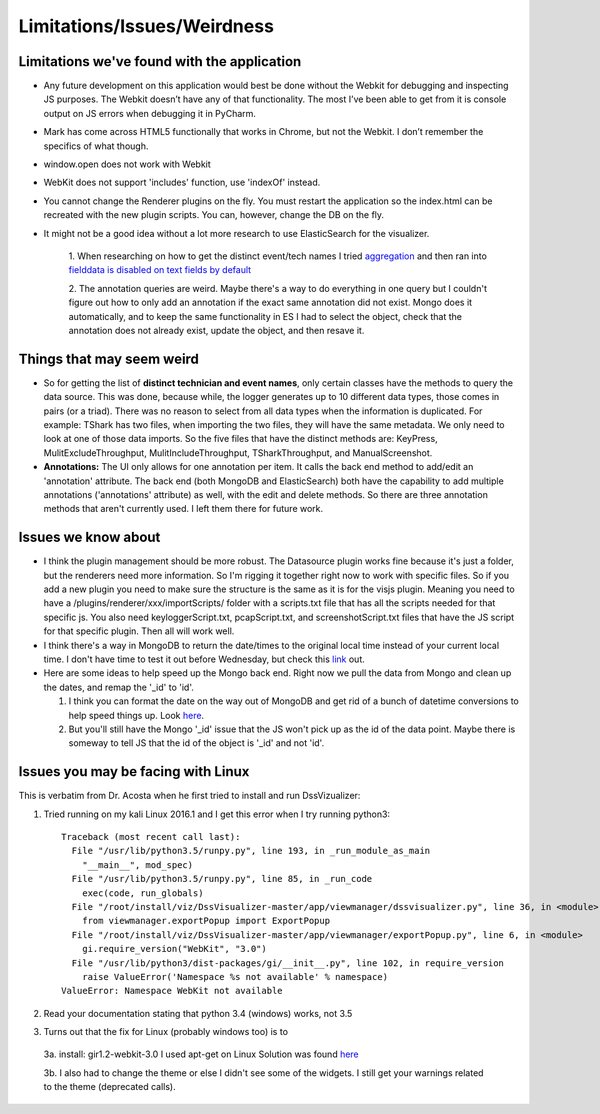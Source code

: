 .. highlight:: rst

Limitations/Issues/Weirdness
============================

Limitations we've found with the application
--------------------------------------------

* Any future development on this application would best be done without the Webkit for debugging and inspecting JS purposes. The Webkit doesn’t have any of that functionality.
  The most I’ve been able to get from it is console output on JS errors when debugging it in PyCharm.

* Mark has come across HTML5 functionally that works in Chrome, but not the Webkit.  I don’t remember the specifics of what though.

* window.open does not work with Webkit

* WebKit does not support 'includes' function, use 'indexOf' instead.

* You cannot change the Renderer plugins on the fly.  You must restart the application so the index.html can be recreated with the new plugin scripts.  You can, however, change the DB on the fly.

* It might not be a good idea without a lot more research to use ElasticSearch for the visualizer.

    1. When researching on how to get the distinct event/tech names I tried
    `aggregation <https://www.elastic.co/guide/en/elasticsearch/reference/current/search-aggregations-bucket-terms-aggregation.html>`_ and then ran into `fielddata
    is disabled on text fields by default <https://www.elastic.co/guide/en/elasticsearch/reference/current/fielddata.html>`_

    2. The annotation queries are weird. Maybe there's a way to do everything in one query but I couldn't figure out how to only add an annotation if the exact
    same annotation did not exist.  Mongo does it automatically, and to keep the same functionality in ES I had to select the object, check that the annotation
    does not already exist, update the object, and then resave it.

Things that may seem weird
--------------------------

* So for getting the list of **distinct technician and event names**, only certain classes have the methods to query the data source. This was done, because while,
  the logger generates up to 10 different data types, those comes in pairs (or a triad). There was no reason to select from all data types when the information
  is duplicated.  For example: TShark has two files, when importing the two files, they will have the same metadata. We only need to look at one of those data
  imports. So the five files that have the distinct methods are: KeyPress, MulitExcludeThroughput, MulitIncludeThroughput, TSharkThroughput, and ManualScreenshot.

* **Annotations:**  The UI only allows for one annotation per item.  It calls the back end method to add/edit an 'annotation' attribute.  The back end (both MongoDB
  and ElasticSearch) both have the capability to add multiple annotations ('annotations' attribute) as well, with the edit and delete methods.  So there are three
  annotation methods that aren't currently used. I left them there for future work.

Issues we know about
--------------------

* I think the plugin management should be more robust.  The Datasource plugin works fine because it's just a folder, but the renderers need more information.
  So I'm rigging it together right now to work with specific files.  So if you add a new plugin you need to make sure the structure is the same as it is for the
  visjs plugin.  Meaning you need to have a /plugins/renderer/xxx/importScripts/ folder with a scripts.txt file that has all the scripts needed for that specific
  js. You also need keyloggerScript.txt, pcapScript.txt, and screenshotScript.txt files that have the JS script for that specific plugin.  Then all will work well.

* I think there's a way in MongoDB to return the date/times to the original local time instead of your current local time.  I don't have time to test it out
  before Wednesday, but check this `link <https://docs.mongodb.com/v3.2/tutorial/model-time-data/>`_ out.

* Here are some ideas to help speed up the Mongo back end.  Right now we pull the data from Mongo and clean up the dates, and remap the '_id' to 'id'.

  1. I think you can format the date on the way out of MongoDB and get rid of a bunch of datetime conversions to help speed things up.  Look `here <https://docs.mongodb.com/v3.2/reference/operator/aggregation/dateToString/>`_.

  2. But you'll still have the Mongo '_id' issue that the JS won't pick up as the id of the data point.  Maybe there is someway to tell JS that the id of the object is '_id' and not 'id'.


Issues you may be facing with Linux
-----------------------------------
This is verbatim from Dr. Acosta when he first tried to install and run DssVizualizer:

1. Tried running on my kali Linux 2016.1 and I get this error when I try running python3::

    Traceback (most recent call last):
      File "/usr/lib/python3.5/runpy.py", line 193, in _run_module_as_main
        "__main__", mod_spec)
      File "/usr/lib/python3.5/runpy.py", line 85, in _run_code
        exec(code, run_globals)
      File "/root/install/viz/DssVisualizer-master/app/viewmanager/dssvisualizer.py", line 36, in <module>
        from viewmanager.exportPopup import ExportPopup
      File "/root/install/viz/DssVisualizer-master/app/viewmanager/exportPopup.py", line 6, in <module>
        gi.require_version("WebKit", "3.0")
      File "/usr/lib/python3/dist-packages/gi/__init__.py", line 102, in require_version
        raise ValueError('Namespace %s not available' % namespace)
    ValueError: Namespace WebKit not available

2. Read your documentation stating that python 3.4 (windows) works, not 3.5

3. Turns out that the fix for Linux (probably windows too) is to

  3a. install: gir1.2-webkit-3.0 I used apt-get on Linux Solution was found `here <http://stackoverflow.com/questions/25037006/error-could-not-find-any-typelib-for-gtk-with-python3-and-gtk3>`_

  3b. I also had to change the theme or else I didn't see some of the widgets. I still get your warnings related to the theme (deprecated calls).
